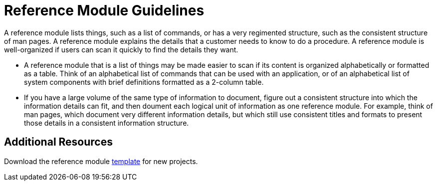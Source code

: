 [id='reference-module-guidelines']
= Reference Module Guidelines

A reference module lists things, such as a list of commands, or has a very regimented structure, such as the consistent structure of man pages. A reference module explains the details that a customer needs to know to do a procedure. A reference module is well-organized if users can scan it quickly to find the details they want.

//[bhardest] - We can include a diagram here if needed, similar to the concept one.

* A reference module that is a list of things may be made easier to scan if its content is organized alphabetically or formatted as a table. Think of an alphabetical list of commands that can be used with an application, or of an alphabetical list of system components with brief definitions formatted as a 2-column table.
// [bhardest] - This is a good use of a reference module; however, I've seen many different formats for this type of content in Red Hat product docs. It would help to provide some examples to help writers better visualize the techniques they can use to document these types of things in a clear, well-organized fashion.

* If you have a large volume of the same type of information to document, figure out a consistent structure into which the information details can fit, and then doument each logical unit of information as one reference module. For example, think of man pages, which document very different information details, but which still use consistent titles and formats to present those details in a consistent information structure.

== Additional Resources

Download the reference module link:https://https://raw.githubusercontent.com/redhat-documentation/modular-docs/master/modular-docs-manual/files/TEMPLATE_REFERENCE_reference-template-and-guidelines.adoc[template] for new projects.
